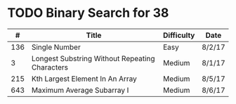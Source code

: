 * TODO Binary Search for 38
  |   # | Title                                          | Difficulty | Date   |
  |-----+------------------------------------------------+------------+--------|
  | 136 | Single Number                                  | Easy       | 8/2/17 |
  |   3 | Longest Substring Without Repeating Characters | Medium     | 8/1/17 |
  | 215 | Kth Largest Element In An Array                | Medium     | 8/5/17 |
  | 643 | Maximum Average Subarray I                     | Medium     | 8/6/17 |
